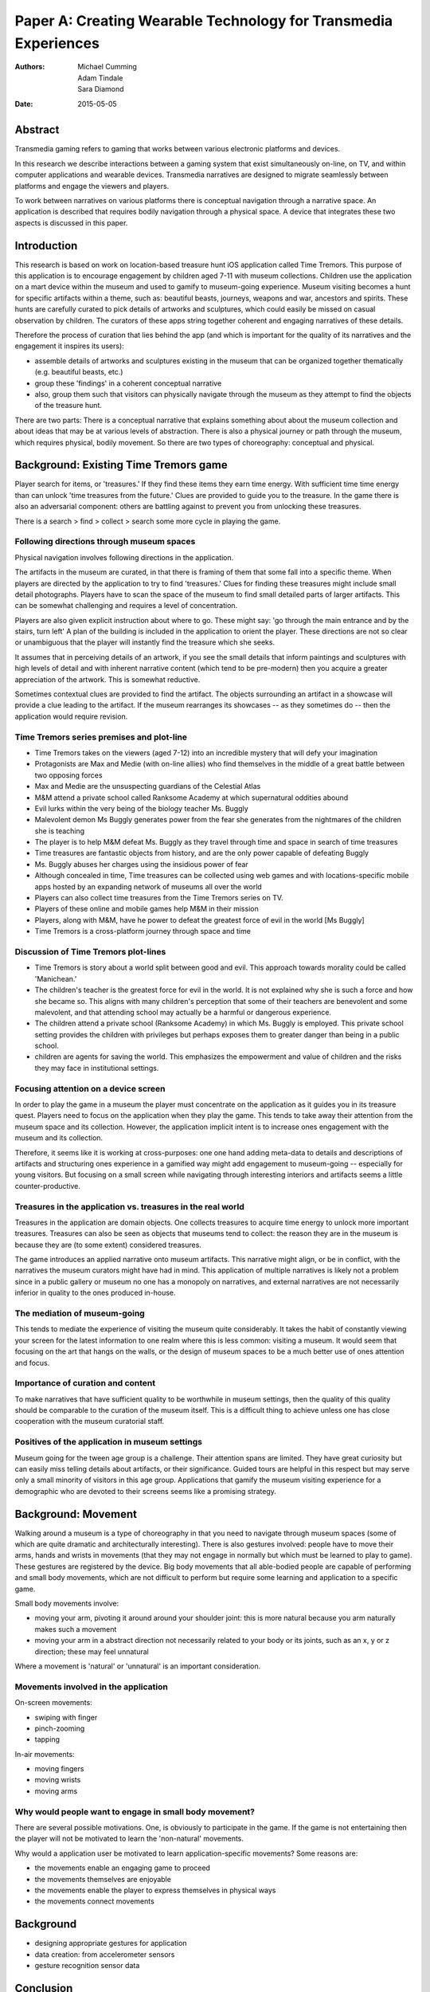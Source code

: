 Paper A: Creating Wearable Technology for Transmedia Experiences
====================================================================

:authors: Michael Cumming, Adam Tindale, Sara Diamond
:date: 2015-05-05


 
Abstract
--------------------------------------------------
Transmedia gaming refers to gaming that works between various electronic platforms and devices. 

In this research we describe interactions between a gaming system that exist simultaneously on-line, on TV, and within computer applications and wearable devices. Transmedia narratives are designed to migrate seamlessly between platforms and engage the viewers and players. 

To work between narratives on various platforms there is conceptual navigation through a narrative space. An application is described that requires bodily navigation through a physical space. A device that integrates these two aspects is discussed in this paper.


Introduction
--------------------------------------------------

This research is based on work on location-based treasure hunt iOS application called Time Tremors. This purpose of this application is to encourage engagement by children aged 7-11 with museum collections. Children use the application on a mart device within the museum and used to gamify to museum-going experience. Museum visiting becomes a hunt for specific artifacts within a theme, such as: beautiful beasts, journeys, weapons and war, ancestors and spirits. These hunts are carefully curated to pick details of artworks and sculptures, which could easily be missed on casual observation by children. The curators of these apps string together coherent and engaging narratives of these details.

Therefore the process of curation that lies behind the app (and which is important for the quality of its narratives and the engagement it inspires its users):

- assemble details of artworks and sculptures existing in the museum that can be organized together thematically (e.g. beautiful beasts, etc.)
- group these 'findings' in a coherent conceptual narrative
- also, group them such that visitors can physically navigate through the museum as they attempt to find the objects of the treasure hunt. 

There are two parts: There is a conceptual narrative that explains something about about the museum collection and about ideas that may be at various levels of abstraction. There is also a physical journey or path through the museum, which requires physical, bodily movement. So there are two types of choreography: conceptual and physical.


Background: Existing Time Tremors game
--------------------------------------------------

Player search for items, or 'treasures.' If they find these items they earn time energy. With sufficient time time energy than can unlock 'time treasures from the future.' Clues are provided to guide you to the treasure. In the game there is also an adversarial component: others are battling against to prevent you from unlocking these treasures.

There is a search > find > collect > search some more cycle in playing the game. 

Following directions through museum spaces 
.......................................................

Physical navigation involves following directions in the application. 

The artifacts in the museum are curated, in that there is framing of them that some fall into a specific theme. When players are directed by the application to try to find 'treasures.'  Clues for finding these treasures might include small detail photographs. Players have to scan the space of the museum to find small detailed parts of larger artifacts. This can be somewhat challenging and requires a level of concentration.

Players are also given explicit instruction about where to go. These might say: 'go through the main entrance and by the stairs, turn left' A plan of the building is included in the application to orient the player. These directions are not so clear or unambiguous that the player will instantly find the treasure which she seeks. 

It assumes that in perceiving details of an artwork, if you see the small details that inform paintings and sculptures with high levels of detail and with inherent narrative content (which tend to be pre-modern) then you acquire a greater appreciation of the artwork. This is somewhat reductive. 

Sometimes contextual clues are provided to find the artifact. The objects surrounding an artifact in a showcase will provide a clue leading to the artifact. If the museum rearranges its showcases -- as they sometimes do -- then the application would require revision. 

Time Tremors series premises and plot-line
..................................................

- Time Tremors takes on the viewers (aged 7-12) into an incredible mystery that will defy your imagination
- Protagonists are Max and Medie (with on-line allies) who find themselves in the middle of a great battle between two opposing forces
- Max and Medie are the unsuspecting guardians of the Celestial Atlas
- M&M attend a private school called Ranksome Academy at which supernatural oddities abound
- Evil lurks within the very being of the biology teacher Ms. Buggly
- Malevolent demon Ms Buggly generates power from the fear she generates from the nightmares of the children she is teaching
- The player is to help M&M defeat Ms. Buggly as they travel through time and space in search of time treasures
- Time treasures are fantastic objects from history, and are the only power capable of defeating Buggly
- Ms. Buggly abuses her charges using the insidious power of fear
- Although concealed in time, Time treasures can be collected using web games and with locations-specific mobile apps hosted by an expanding network of museums all over the world
- Players can also collect time treasures from the Time Tremors series on TV. 
- Players of these online and mobile games help M&M in their mission
- Players, along with M&M, have he power to defeat the greatest force of evil in the world [Ms Buggly]
- Time Tremors is a cross-platform journey through space and time


Discussion of Time Tremors plot-lines
..................................................

- Time Tremors is story about a world split between good and evil. This approach towards morality could be called 'Manichean.'
- The children's teacher is the greatest force for evil in the world. It is not explained why she is such a force and how she became so. This aligns with many children's perception that some of their teachers are benevolent and some malevolent, and that attending school may actually be a harmful or dangerous experience.
- The children attend a private school (Ranksome Academy) in which Ms. Buggly is employed. This private school setting provides the children with privileges but perhaps exposes them to greater danger than being in a public school.
- children are agents for saving the world. This emphasizes the empowerment and value of children and the risks they may face in institutional settings. 



Focusing attention on a device screen
..................................................

In order to play the game in a museum the player must concentrate on the application as it guides you in its treasure quest. Players need to focus on the application when they play the game. This tends to take away their attention from the museum space and its collection. However, the application implicit intent is to increase ones engagement with the museum and its collection.

Therefore, it seems like it is working at cross-purposes: one one hand adding meta-data to details and descriptions of artifacts and structuring ones experience in a gamified way might add engagement to museum-going -- especially for young visitors. But focusing on a small screen while navigating through interesting interiors and artifacts seems a little counter-productive.

Treasures in the application vs. treasures in the real world
..............................................................

Treasures in the application are domain objects. One collects treasures to acquire time energy to unlock more important treasures. Treasures can also be seen as objects that museums tend to collect: the reason they are in the museum is because they are (to some extent) considered treasures. 

The game introduces an applied narrative onto museum artifacts. This narrative might align, or be in conflict, with the narratives the museum curators might have had in mind. This application of multiple narratives is likely not a problem since in a public gallery or museum no one has a monopoly on narratives, and external narratives are not necessarily inferior in quality to the ones produced in-house. 


The mediation of museum-going
..................................................

This tends to mediate the experience of visiting the museum quite considerably. It takes the habit of constantly viewing your screen for the latest information to one realm where this is less common: visiting a museum. It would seem that focusing on the art that hangs on the walls, or the design of museum spaces to be a much better use of ones attention and focus. 

Importance of curation and content
..................................................

To make narratives that have sufficient quality to be worthwhile in museum settings, then the quality of this quality should be comparable to the curation of the museum itself. This is a difficult thing to achieve unless one has close cooperation with the museum curatorial staff.

Positives of the application in museum settings
..................................................

Museum going for the tween age group is a challenge. Their attention spans are limited. They have great curiosity but can easily miss telling details about artifacts, or their significance. Guided tours are helpful in this respect but may serve only a small minority of visitors in this age group. Applications that gamify the museum visiting experience for a demographic who are devoted to their screens seems like a promising strategy. 

Background: Movement
--------------------------------------------------

Walking around a museum is a type of choreography in that you need to navigate through museum spaces (some of which are quite dramatic and architecturally interesting). There is also gestures involved: people have to move their arms, hands and wrists in movements (that they may not engage in normally but which must be learned to play to game). These gestures are registered by the device. Big body movements that all able-bodied people are capable of performing and small body movements, which are not difficult to perform but require some learning and application to a specific game.

Small body movements involve:

- moving your arm, pivoting it around around your shoulder joint: this is more natural because you arm naturally makes such a movement 
- moving your arm in a abstract direction not necessarily related to your body or its joints, such as an x, y or z direction; these may feel unnatural

Where a movement is 'natural' or 'unnatural' is an important consideration. 


Movements involved in the application
..................................................

On-screen movements:

- swiping with finger
- pinch-zooming
- tapping

In-air movements:

- moving fingers
- moving wrists
- moving arms


Why would people want to engage in small body movement?
........................................................

There are several possible motivations. One, is obviously to participate in the game. If the game is not entertaining then the player will not be motivated to learn the 'non-natural' movements. 

Why would a application user be motivated to learn application-specific movements? 
Some reasons are:

- the movements enable an engaging game to proceed
- the movements themselves are enjoyable
- the movements enable the player to express themselves in physical ways
- the movements connect movements 

Background
--------------------------------------------------

- designing appropriate gestures for application
- data creation: from accelerometer sensors
- gesture recognition sensor data


Conclusion
--------------------------------------------------


   